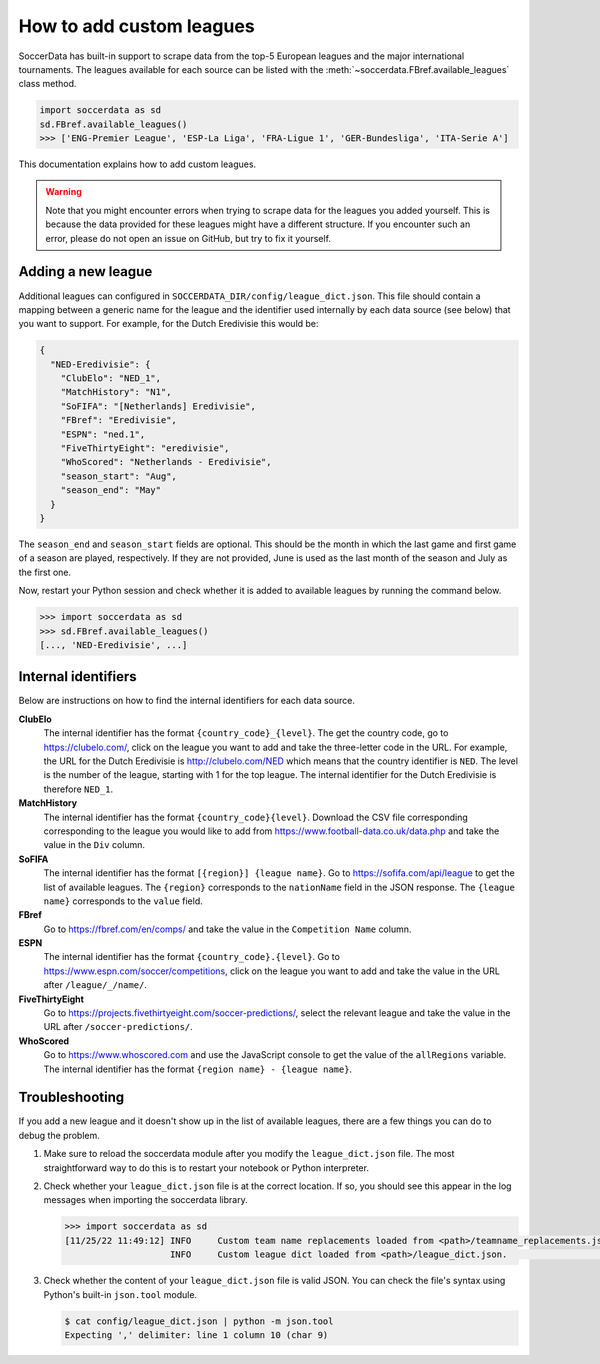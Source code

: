 ===========================
How to add custom leagues
===========================

SoccerData has built-in support to scrape data from the top-5 European leagues
and the major international tournaments. The leagues available for each source
can be listed with the :meth:`~soccerdata.FBref.available_leagues` class method.

.. code:: python

  import soccerdata as sd
  sd.FBref.available_leagues()
  >>> ['ENG-Premier League', 'ESP-La Liga', 'FRA-Ligue 1', 'GER-Bundesliga', 'ITA-Serie A']

This documentation explains how to add custom leagues.


.. warning::

  Note that you might encounter errors when trying to scrape data for the
  leagues you added yourself. This is because the data provided for these
  leagues might have a different structure. If you encounter such an error,
  please do not open an issue on GitHub, but try to fix it yourself.



Adding a new league
-------------------

Additional leagues can configured in ``SOCCERDATA_DIR/config/league_dict.json``.
This file should contain a mapping between a generic name for the league and
the identifier used internally by each data source (see below) that you want
to support. For example, for the Dutch Eredivisie this would be:

.. code-block:: json

  {
    "NED-Eredivisie": {
      "ClubElo": "NED_1",
      "MatchHistory": "N1",
      "SoFIFA": "[Netherlands] Eredivisie",
      "FBref": "Eredivisie",
      "ESPN": "ned.1",
      "FiveThirtyEight": "eredivisie",
      "WhoScored": "Netherlands - Eredivisie",
      "season_start": "Aug",
      "season_end": "May"
    }
  }

The ``season_end`` and ``season_start`` fields are optional. This should be
the month in which the last game and first game of a season are played,
respectively. If they are not provided, June is used as the last month of the
season and July as the first one.

Now, restart your Python session and check whether it is added to available
leagues by running the command below.

.. code:: python

  >>> import soccerdata as sd
  >>> sd.FBref.available_leagues()
  [..., 'NED-Eredivisie', ...]



Internal identifiers
--------------------

Below are instructions on how to find the internal identifiers for each data
source.

**ClubElo**
  The internal identifier has the format ``{country_code}_{level}``. The get
  the country code, go to https://clubelo.com/, click on the league you want
  to add and take the three-letter code in the URL. For example, the URL for
  the Dutch Eredivisie is http://clubelo.com/NED which means that the country
  identifier is ``NED``. The level is the number of the league, starting with
  1 for the top league. The internal identifier for the Dutch Eredivisie is
  therefore ``NED_1``.

**MatchHistory**
  The internal identifier has the format ``{country_code}{level}``. Download
  the CSV file corresponding corresponding to the league you would like to add
  from https://www.football-data.co.uk/data.php and take the value in the
  ``Div`` column.

**SoFIFA**
  The internal identifier has the format ``[{region}] {league name}``. Go to
  https://sofifa.com/api/league to get the list of available leagues. The
  ``{region}`` corresponds to the ``nationName`` field in the JSON response. The
  ``{league name}`` corresponds to the ``value`` field.

**FBref**
  Go to https://fbref.com/en/comps/ and take the value in the ``Competition
  Name`` column.

**ESPN**
  The internal identifier has the format ``{country_code}.{level}``. Go to
  https://www.espn.com/soccer/competitions, click on the league you want
  to add and take the value in the URL after ``/league/_/name/``.

**FiveThirtyEight**
  Go to https://projects.fivethirtyeight.com/soccer-predictions/, select the
  relevant league and take the value in the URL after
  ``/soccer-predictions/``.

**WhoScored**
  Go to https://www.whoscored.com and use the JavaScript console to get the
  value of the ``allRegions`` variable. The internal identifier has the format
  ``{region name} - {league name}``.

Troubleshooting
---------------

If you add a new league and it doesn't show up in the list of available leagues,
there are a few things you can do to debug the problem.

1. Make sure to reload the soccerdata module after you modify the
   ``league_dict.json`` file. The most straightforward way to do this is to
   restart your notebook or Python interpreter.

2. Check whether your ``league_dict.json`` file is at the correct location. If
   so, you should see this appear in the log messages when importing the
   soccerdata library.

   .. code:: python

     >>> import soccerdata as sd
     [11/25/22 11:49:12] INFO     Custom team name replacements loaded from <path>/teamname_replacements.json.                                                                                                _config.py:83
                         INFO     Custom league dict loaded from <path>/league_dict.json.                                                                                                                    _config.py:153


3. Check whether the content of your ``league_dict.json`` file is valid JSON.
   You can check the file's syntax using Python's built-in ``json.tool``
   module.

   .. code:: sh

      $ cat config/league_dict.json | python -m json.tool
      Expecting ',' delimiter: line 1 column 10 (char 9)
